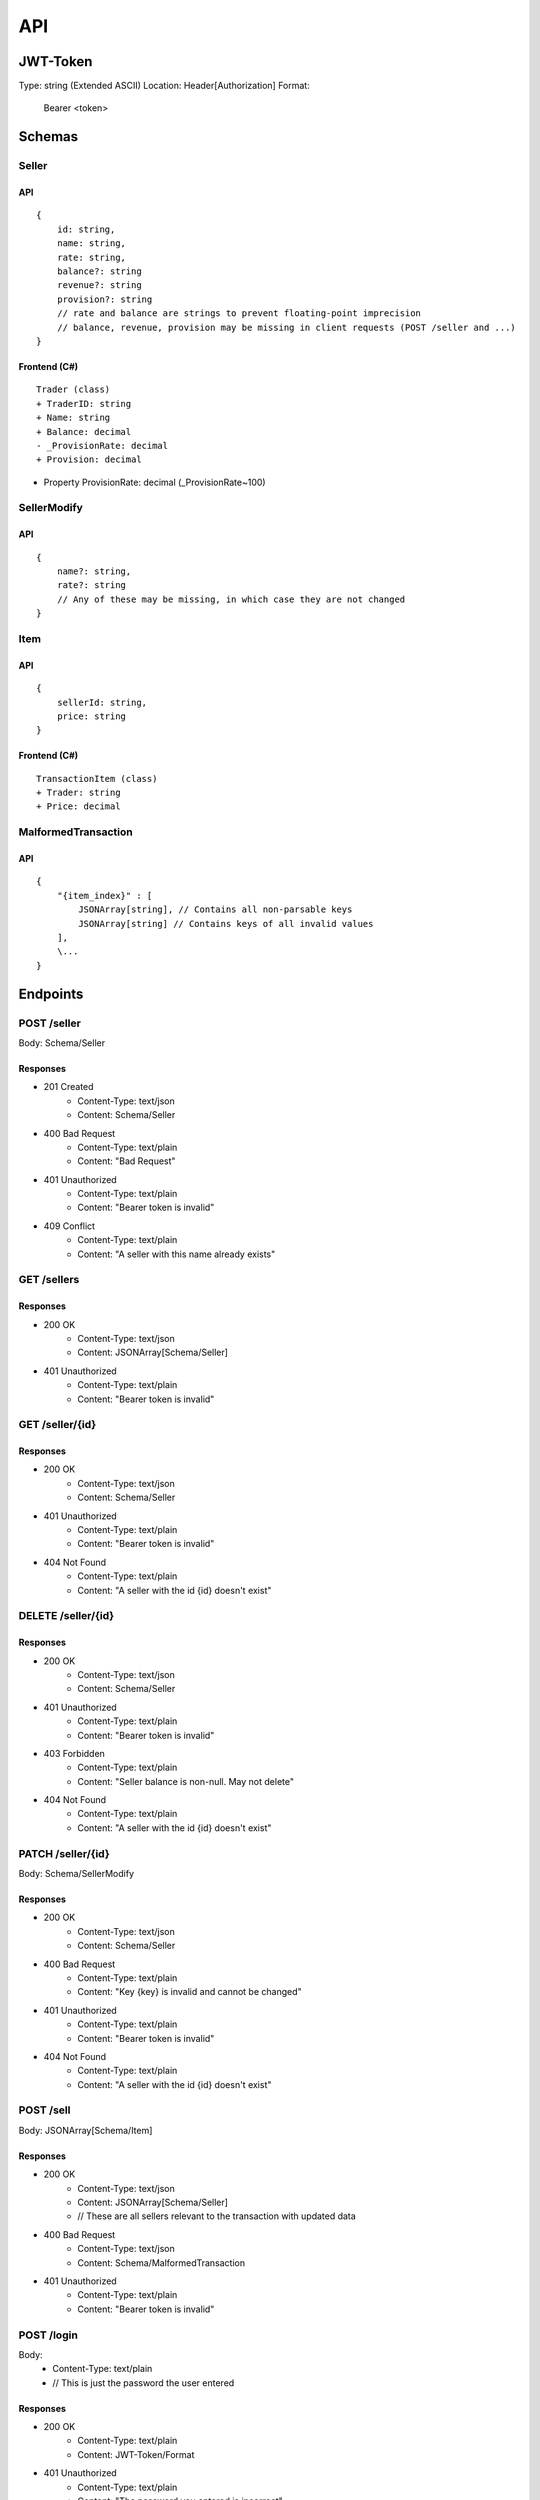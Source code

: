 ==============================================================
                              API
==============================================================

JWT-Token
=========
Type: string (Extended ASCII)
Location: Header[Authorization]
Format:
    Bearer <token>

Schemas
=======
Seller
~~~~~~
API
---
::

    {
        id: string,
        name: string,
        rate: string,
        balance?: string
        revenue?: string 
        provision?: string 
        // rate and balance are strings to prevent floating-point imprecision
        // balance, revenue, provision may be missing in client requests (POST /seller and ...)
    }

Frontend (C#)
--------------
::

    Trader (class)
    + TraderID: string
    + Name: string
    + Balance: decimal
    - _ProvisionRate: decimal
    + Provision: decimal

+ Property ProvisionRate: decimal (_ProvisionRate~100)

SellerModify
~~~~~~~~~~~~
API
---
::

    {
        name?: string,
        rate?: string
        // Any of these may be missing, in which case they are not changed
    }


Item
~~~~
API
---
::

    {
        sellerId: string,
        price: string
    }


Frontend (C#)
-------------
::

    TransactionItem (class)
    + Trader: string
    + Price: decimal

MalformedTransaction
~~~~~~~~~~~~~~~~~~~~
API
---
::

    {
        "{item_index}" : [
            JSONArray[string], // Contains all non-parsable keys
            JSONArray[string] // Contains keys of all invalid values
        ],
        \...
    }


Endpoints
=========
POST /seller
~~~~~~~~~~~~~~~~~~~~~~~~~~~
Body: Schema/Seller

Responses
---------------------------
+ 201 Created
    + Content-Type: text/json
    + Content: Schema/Seller
+ 400 Bad Request
    + Content-Type: text/plain
    + Content: "Bad Request"
+ 401 Unauthorized
    + Content-Type: text/plain
    + Content: "Bearer token is invalid"
+ 409 Conflict
    + Content-Type: text/plain
    + Content: "A seller with this name already exists"

GET /sellers
~~~~~~~~~~~~~~~~~~~~~~~~~~~

Responses
---------------------------
+ 200 OK
    + Content-Type: text/json
    + Content: JSONArray[Schema/Seller]
+ 401 Unauthorized
    + Content-Type: text/plain
    + Content: "Bearer token is invalid"

GET /seller/{id}
~~~~~~~~~~~~~~~~~~~~~~~~~~~

Responses
---------------------------
+ 200 OK
    + Content-Type: text/json
    + Content: Schema/Seller
+ 401 Unauthorized
    + Content-Type: text/plain
    + Content: "Bearer token is invalid"
+ 404 Not Found
    + Content-Type: text/plain
    + Content: "A seller with the id {id} doesn't exist"

DELETE /seller/{id}
~~~~~~~~~~~~~~~~~~~~~~~~~~~

Responses
---------------------------
+ 200 OK
    + Content-Type: text/json
    + Content: Schema/Seller
+ 401 Unauthorized
    + Content-Type: text/plain
    + Content: "Bearer token is invalid"
+ 403 Forbidden
    + Content-Type: text/plain
    + Content: "Seller balance is non-null. May not delete"
+ 404 Not Found
    + Content-Type: text/plain
    + Content: "A seller with the id {id} doesn't exist"

PATCH /seller/{id}
~~~~~~~~~~~~~~~~~~~~~~~~~~~
Body: Schema/SellerModify

Responses
---------------------------
+ 200 OK
    + Content-Type: text/json
    + Content: Schema/Seller
+ 400 Bad Request
    + Content-Type: text/plain
    + Content: "Key {key} is invalid and cannot be changed"
+ 401 Unauthorized
    + Content-Type: text/plain
    + Content: "Bearer token is invalid"
+ 404 Not Found
    + Content-Type: text/plain
    + Content: "A seller with the id {id} doesn't exist"

POST /sell
~~~~~~~~~~~~~~~~~~~~~~~~~~~
Body: JSONArray[Schema/Item]

Responses
---------
+ 200 OK
    + Content-Type: text/json
    + Content: JSONArray[Schema/Seller] 
    + // These are all sellers relevant to the transaction with updated data
+ 400 Bad Request
    + Content-Type: text/json
    + Content: Schema/MalformedTransaction
+ 401 Unauthorized
    + Content-Type: text/plain
    + Content: "Bearer token is invalid"

POST /login
~~~~~~~~~~~~~~~~~~~~~~~~~~~
Body:
    + Content-Type: text/plain
    + // This is just the password the user entered

Responses
---------
+ 200 OK
    + Content-Type: text/plain
    + Content: JWT-Token/Format
+ 401 Unauthorized
    + Content-Type: text/plain
    + Content: "The password you entered is incorrect"

GET /exportcsv
~~~~~~~~~~~~~~~~~~~~~~~~~~~
+ 200 OK
    + Content-Type: text/csv
    + Content: Database exported as CSV-file. (Intended for confirmation)
+ 401 Unauthorized
    + Content-Type: text/plain
    + Content: "Bearer token is invalid"

GET /teapot
~~~~~~~~~~~~~~~~~~~~~~~~~~~
Responses
---------------------------
+ 418 I'm a teapot
